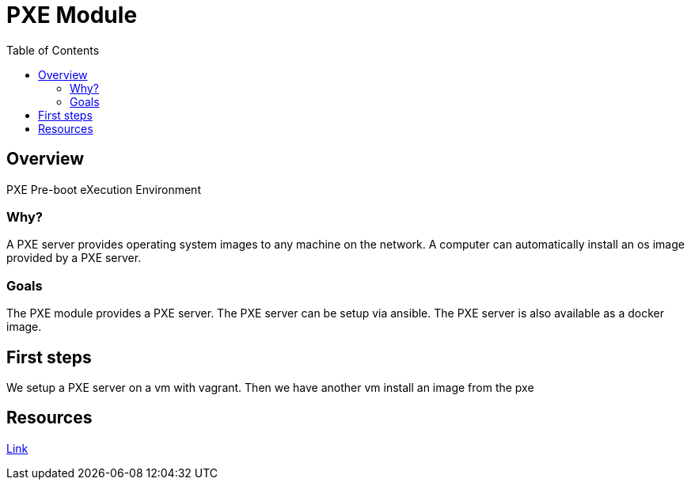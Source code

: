 = PXE Module
:toc:

== Overview
PXE Pre-boot eXecution Environment

=== Why?
A PXE server provides operating system images to any machine on the network.
A computer can automatically install an os image provided by a PXE server.

=== Goals
The PXE module provides a PXE server.
The PXE server can be setup via ansible.
The PXE server is also available as a docker image.


== First steps
We setup a PXE server on a vm with vagrant.
Then we have another vm install an image from the pxe

== Resources
https://diegolemos.net/tag/vagrant/[Link]
